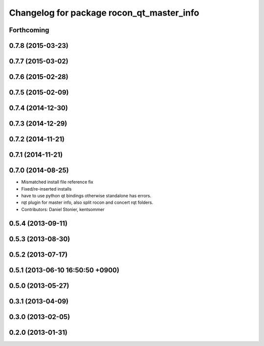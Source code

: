 ^^^^^^^^^^^^^^^^^^^^^^^^^^^^^^^^^^^^^^^^^^
Changelog for package rocon_qt_master_info
^^^^^^^^^^^^^^^^^^^^^^^^^^^^^^^^^^^^^^^^^^

Forthcoming
-----------

0.7.8 (2015-03-23)
------------------

0.7.7 (2015-03-02)
------------------

0.7.6 (2015-02-28)
------------------

0.7.5 (2015-02-09)
------------------

0.7.4 (2014-12-30)
------------------

0.7.3 (2014-12-29)
------------------

0.7.2 (2014-11-21)
------------------

0.7.1 (2014-11-21)
------------------

0.7.0 (2014-08-25)
------------------
* Mismatched install file reference fix
* Fixed/re-inserted installs
* have to use python qt bindings otherwise standalone has errors.
* rqt plugin for master info, also split rocon and concert rqt folders.
* Contributors: Daniel Stonier, kentsommer

0.5.4 (2013-09-11)
------------------

0.5.3 (2013-08-30)
------------------

0.5.2 (2013-07-17)
------------------

0.5.1 (2013-06-10 16:50:50 +0900)
---------------------------------

0.5.0 (2013-05-27)
------------------

0.3.1 (2013-04-09)
------------------

0.3.0 (2013-02-05)
------------------

0.2.0 (2013-01-31)
------------------
